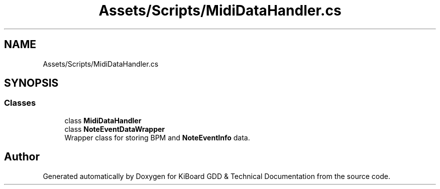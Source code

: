 .TH "Assets/Scripts/MidiDataHandler.cs" 3 "Version 1.0.0" "KiBoard GDD & Technical Documentation" \" -*- nroff -*-
.ad l
.nh
.SH NAME
Assets/Scripts/MidiDataHandler.cs
.SH SYNOPSIS
.br
.PP
.SS "Classes"

.in +1c
.ti -1c
.RI "class \fBMidiDataHandler\fP"
.br
.ti -1c
.RI "class \fBNoteEventDataWrapper\fP"
.br
.RI "Wrapper class for storing BPM and \fBNoteEventInfo\fP data\&. "
.in -1c
.SH "Author"
.PP 
Generated automatically by Doxygen for KiBoard GDD & Technical Documentation from the source code\&.
